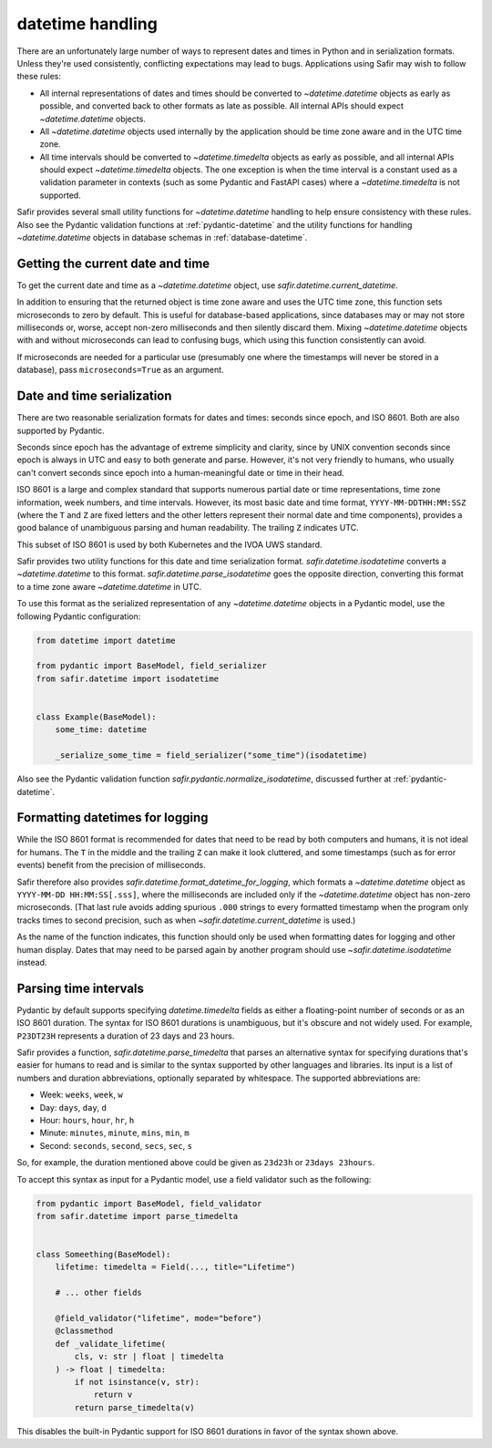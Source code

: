 #################
datetime handling
#################

There are an unfortunately large number of ways to represent dates and times in Python and in serialization formats.
Unless they're used consistently, conflicting expectations may lead to bugs.
Applications using Safir may wish to follow these rules:

- All internal representations of dates and times should be converted to `~datetime.datetime` objects as early as possible, and converted back to other formats as late as possible.
  All internal APIs should expect `~datetime.datetime` objects.

- All `~datetime.datetime` objects used internally by the application should be time zone aware and in the UTC time zone.

- All time intervals should be converted to `~datetime.timedelta` objects as early as possible, and all internal APIs should expect `~datetime.timedelta` objects.
  The one exception is when the time interval is a constant used as a validation parameter in contexts (such as some Pydantic and FastAPI cases) where a `~datetime.timedelta` is not supported.

Safir provides several small utility functions for `~datetime.datetime` handling to help ensure consistency with these rules.
Also see the Pydantic validation functions at :ref:`pydantic-datetime` and the utility functions for handling `~datetime.datetime` objects in database schemas in :ref:`database-datetime`.

Getting the current date and time
=================================

To get the current date and time as a `~datetime.datetime` object, use `safir.datetime.current_datetime`.

In addition to ensuring that the returned object is time zone aware and uses the UTC time zone, this function sets microseconds to zero by default.
This is useful for database-based applications, since databases may or may not store milliseconds or, worse, accept non-zero milliseconds and then silently discard them.
Mixing `~datetime.datetime` objects with and without microseconds can lead to confusing bugs, which using this function consistently can avoid.

If microseconds are needed for a particular use (presumably one where the timestamps will never be stored in a database), pass ``microseconds=True`` as an argument.

Date and time serialization
===========================

There are two reasonable serialization formats for dates and times: seconds since epoch, and ISO 8601.
Both are also supported by Pydantic.

Seconds since epoch has the advantage of extreme simplicity and clarity, since by UNIX convention seconds since epoch is always in UTC and easy to both generate and parse.
However, it's not very friendly to humans, who usually can't convert seconds since epoch into a human-meaningful date or time in their head.

ISO 8601 is a large and complex standard that supports numerous partial date or time representations, time zone information, week numbers, and time intervals.
However, its most basic date and time format, ``YYYY-MM-DDTHH:MM:SSZ`` (where the ``T`` and ``Z`` are fixed letters and the other letters represent their normal date and time components), provides a good balance of unambiguous parsing and human readability.
The trailing ``Z`` indicates UTC.

This subset of ISO 8601 is used by both Kubernetes and the IVOA UWS standard.

Safir provides two utility functions for this date and time serialization format.
`safir.datetime.isodatetime` converts a `~datetime.datetime` to this format.
`safir.datetime.parse_isodatetime` goes the opposite direction, converting this format to a time zone aware `~datetime.datetime` in UTC.

To use this format as the serialized representation of any `~datetime.datetime` objects in a Pydantic model, use the following Pydantic configuration:

.. code-block:: python

   from datetime import datetime

   from pydantic import BaseModel, field_serializer
   from safir.datetime import isodatetime


   class Example(BaseModel):
       some_time: datetime

       _serialize_some_time = field_serializer("some_time")(isodatetime)

Also see the Pydantic validation function `safir.pydantic.normalize_isodatetime`, discussed further at :ref:`pydantic-datetime`.

Formatting datetimes for logging
================================

While the ISO 8601 format is recommended for dates that need to be read by both computers and humans, it is not ideal for humans.
The ``T`` in the middle and the trailing ``Z`` can make it look cluttered, and some timestamps (such as for error events) benefit from the precision of milliseconds.

Safir therefore also provides `safir.datetime.format_datetime_for_logging`, which formats a `~datetime.datetime` object as ``YYYY-MM-DD HH:MM:SS[.sss]``, where the milliseconds are included only if the `~datetime.datetime` object has non-zero microseconds.
(That last rule avoids adding spurious ``.000`` strings to every formatted timestamp when the program only tracks times to second precision, such as when `~safir.datetime.current_datetime` is used.)

As the name of the function indicates, this function should only be used when formatting dates for logging and other human display.
Dates that may need to be parsed again by another program should use `~safir.datetime.isodatetime` instead.

Parsing time intervals
======================

Pydantic by default supports specifying `datetime.timedelta` fields as either a floating-point number of seconds or as an ISO 8601 duration.
The syntax for ISO 8601 durations is unambiguous, but it's obscure and not widely used.
For example, ``P23DT23H`` represents a duration of 23 days and 23 hours.

Safir provides a function, `safir.datetime.parse_timedelta` that parses an alternative syntax for specifying durations that's easier for humans to read and is similar to the syntax supported by other languages and libraries.
Its input is a list of numbers and duration abbreviations, optionally separated by whitespace.
The supported abbreviations are:

- Week: ``weeks``, ``week``, ``w``
- Day: ``days``, ``day``, ``d``
- Hour: ``hours``, ``hour``, ``hr``, ``h``
- Minute: ``minutes``, ``minute``, ``mins``, ``min``, ``m``
- Second: ``seconds``, ``second``, ``secs``, ``sec``, ``s``

So, for example, the duration mentioned above could be given as ``23d23h`` or ``23days 23hours``.

To accept this syntax as input for a Pydantic model, use a field validator such as the following:

.. code-block:: python

   from pydantic import BaseModel, field_validator
   from safir.datetime import parse_timedelta


   class Someething(BaseModel):
       lifetime: timedelta = Field(..., title="Lifetime")

       # ... other fields

       @field_validator("lifetime", mode="before")
       @classmethod
       def _validate_lifetime(
           cls, v: str | float | timedelta
       ) -> float | timedelta:
           if not isinstance(v, str):
               return v
           return parse_timedelta(v)

This disables the built-in Pydantic support for ISO 8601 durations in favor of the syntax shown above.
